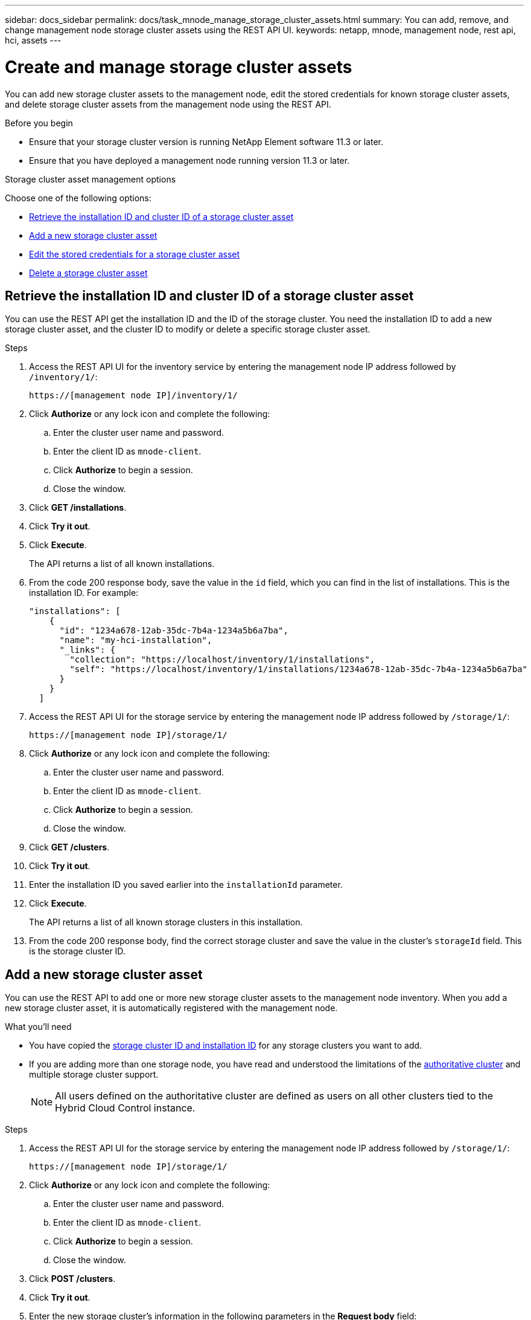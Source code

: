 ---
sidebar: docs_sidebar
permalink: docs/task_mnode_manage_storage_cluster_assets.html
summary: You can add, remove, and change management node storage cluster assets using the REST API UI.
keywords: netapp, mnode, management node, rest api, hci, assets
---

= Create and manage storage cluster assets

:hardbreaks:
:nofooter:
:icons: font
:linkattrs:
:imagesdir: ../media/

[.lead]
You can add new storage cluster assets to the management node, edit the stored credentials for known storage cluster assets, and delete storage cluster assets from the management node using the REST API.

.Before you begin
* Ensure that your storage cluster version is running NetApp Element software 11.3 or later.
* Ensure that you have deployed a management node running version 11.3 or later.

.Storage cluster asset management options

Choose one of the following options:

* <<Retrieve the installation ID and cluster ID of a storage cluster asset>>
* <<Add a new storage cluster asset>>
* <<Edit the stored credentials for a storage cluster asset>>
* <<Delete a storage cluster asset>>

== Retrieve the installation ID and cluster ID of a storage cluster asset
You can use the REST API get the installation ID and the ID of the storage cluster. You need the installation ID to add a new storage cluster asset, and the cluster ID to modify or delete a specific storage cluster asset.

.Steps
. Access the REST API UI for the inventory service by entering the management node IP address followed by `/inventory/1/`:
+
----
https://[management node IP]/inventory/1/
----
. Click *Authorize* or any lock icon and complete the following:
+
.. Enter the cluster user name and password.
.. Enter the client ID as `mnode-client`.
.. Click *Authorize* to begin a session.
.. Close the window.
. Click *GET /installations*.
. Click *Try it out*.
. Click *Execute*.
+
The API returns a list of all known installations.
. From the code 200 response body, save the value in the `id` field, which you can find in the list of installations. This is the installation ID. For example:
+
----
"installations": [
    {
      "id": "1234a678-12ab-35dc-7b4a-1234a5b6a7ba",
      "name": "my-hci-installation",
      "_links": {
        "collection": "https://localhost/inventory/1/installations",
        "self": "https://localhost/inventory/1/installations/1234a678-12ab-35dc-7b4a-1234a5b6a7ba"
      }
    }
  ]
----
. Access the REST API UI for the storage service by entering the management node IP address followed by `/storage/1/`:
+
----
https://[management node IP]/storage/1/
----
. Click *Authorize* or any lock icon and complete the following:
+
.. Enter the cluster user name and password.
.. Enter the client ID as `mnode-client`.
.. Click *Authorize* to begin a session.
.. Close the window.
. Click *GET /clusters*.
. Click *Try it out*.
. Enter the installation ID you saved earlier into the `installationId` parameter.
. Click *Execute*.
+
The API returns a list of all known storage clusters in this installation.
. From the code 200 response body, find the correct storage cluster and save the value in the cluster's `storageId` field. This is the storage cluster ID.

== Add a new storage cluster asset
You can use the REST API to add one or more new storage cluster assets to the management node inventory. When you add a new storage cluster asset, it is automatically registered with the management node.

.What you'll need
* You have copied the <<Retrieve the installation ID and cluster ID of a storage cluster asset, storage cluster ID and installation ID>> for any storage clusters you want to add.
* If you are adding more than one storage node, you have read and understood the limitations of the link:concept_hci_clusters.html#authoritative-storage-clusters[authoritative cluster] and multiple storage cluster support.
+
NOTE: All users defined on the authoritative cluster are defined as users on all other clusters tied to the Hybrid Cloud Control instance.

.Steps
. Access the REST API UI for the storage service by entering the management node IP address followed by `/storage/1/`:
+
----
https://[management node IP]/storage/1/
----
. Click *Authorize* or any lock icon and complete the following:
.. Enter the cluster user name and password.
.. Enter the client ID as `mnode-client`.
.. Click *Authorize* to begin a session.
.. Close the window.
. Click *POST /clusters*.
. Click *Try it out*.
. Enter the new storage cluster's information in the following parameters in the *Request body* field:
+
----
{
  "installationId": "a1b2c34d-e56f-1a2b-c123-1ab2cd345d6e",
  "mvip": "10.0.0.1",
  "password": "admin",
  "userId": "admin"
}
----

+
|===
|Parameter |Type |Description

|`installationId`
|string
|The installation in which to add the new storage cluster. Enter the installation ID you saved earlier into this parameter.

|`mvip`
|string
|The IPv4 management virtual IP address (MVIP) of the storage cluster.

|`password`
|string
|The password used to communicate with the storage cluster.

|`userId`
|string
|The user ID used to communicate with the storage cluster (the user must have administrator privileges).

|===
. Click *Execute*.
+
The API returns an object containing information about the newly added storage cluster asset, such as the name, version, and IP address information.

== Edit the stored credentials for a storage cluster asset
You can edit the stored credentials that the management node uses to log in to a storage cluster. The user you choose must have cluster admin access.

NOTE: Ensure you have followed the steps in <<Retrieve the installation ID and cluster ID of a storage cluster asset>> before continuing.

.Steps
. Access the REST API UI for the storage service by entering the management node IP address followed by `/storage/1/`:
+
----
https://[management node IP]/storage/1/
----
. Click *Authorize* or any lock icon and complete the following:
+
.. Enter the cluster user name and password.
.. Enter the client ID as `mnode-client`.
.. Click *Authorize* to begin a session.
.. Close the window.
. Click *PUT /clusters/{storageId}*.
. Click *Try it out*.
. Paste the storage cluster ID you copied earlier into the `storageId` parameter.
. Change one or both of the following parameters in the *Request body* field:
+
----
{
  "password": "adminadmin",
  "userId": "admin"
}
----

+
|===
|Parameter |Type |Description

|`password`
|string
|The password used to communicate with the storage cluster.

|`userId`
|string
|The user ID used to communicate with the storage cluster (the user must have administrator privileges).
|===
. Click *Execute*.

== Delete a storage cluster asset
You can delete a storage cluster asset if the storage cluster is no longer in service. When you remove a  storage cluster asset, it is automatically unregistered from the management node.

NOTE: Ensure you have followed the steps in <<Retrieve the installation ID and cluster ID of a storage cluster asset>> before continuing.

.Steps
. Access the REST API UI for the storage service by entering the management node IP address followed by `/storage/1/`:
+
----
https://[management node IP]/storage/1/
----
. Click *Authorize* or any lock icon and complete the following:
+
.. Enter the cluster user name and password.
.. Enter the client ID as `mnode-client`.
.. Click *Authorize* to begin a session.
.. Close the window.
. Click *DELETE /clusters/{storageId}*.
. Click *Try it out*.
. Enter the storage cluster ID you copied earlier in the `storageId` parameter.
. Click *Execute*.
+
Upon success, the API returns an empty response.

[discrete]
== Find more information
* link:concept_hci_clusters.html#authoritative-storage-clusters[Authoritative cluster]
* https://docs.netapp.com/hci/index.jsp[NetApp HCI Documentation Center^]
* https://docs.netapp.com/us-en/documentation/hci.aspx[NetApp HCI Resources Page^]
